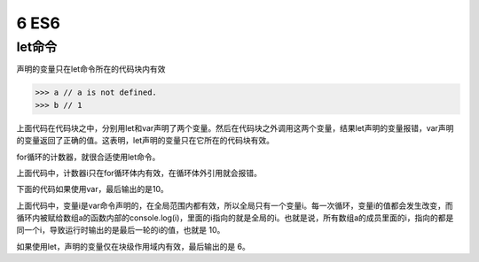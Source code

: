 ==================================
6 ES6
==================================

let命令
====================

声明的变量只在let命令所在的代码块内有效

.. code-block:: javascript
    :linenos:

    {
     let a = 10;
     var b = 1;
    }

>>> a // a is not defined.
>>> b // 1

上面代码在代码块之中，分别用let和var声明了两个变量。然后在代码块之外调用这两个变量，结果let声明的变量报错，var声明的变量返回了正确的值。这表明，let声明的变量只在它所在的代码块有效。

for循环的计数器，就很合适使用let命令。

.. code-block:: javascript
    :linenos:

    for (let i =0; i < 10; i++){
        // ...
    }
    console.log(i);
    //  ReferenceError: i is not defined

上面代码中，计数器i只在for循环体内有效，在循环体外引用就会报错。

下面的代码如果使用var，最后输出的是10。

.. code-block:: javascript
    :linenos:

    var a = [];
    for(var i = 0; i < 10; i++){
        a[i] = function(){
            console.log(i);
        }
    }
    a[6](); // 10

上面代码中，变量i是var命令声明的，在全局范围内都有效，所以全局只有一个变量i。每一次循环，变量i的值都会发生改变，而循环内被赋给数组a的函数内部的console.log(i)，里面的i指向的就是全局的i。也就是说，所有数组a的成员里面的i，指向的都是同一个i，导致运行时输出的是最后一轮的i的值，也就是 10。

如果使用let，声明的变量仅在块级作用域内有效，最后输出的是 6。

.. code-block:: javascript
    :linenos:

    var a = [];
    for(let i = 0; i < 10; i++){
        a[i] = function(){
            console.log(i);
        }
    }
    a[6](); // 6








